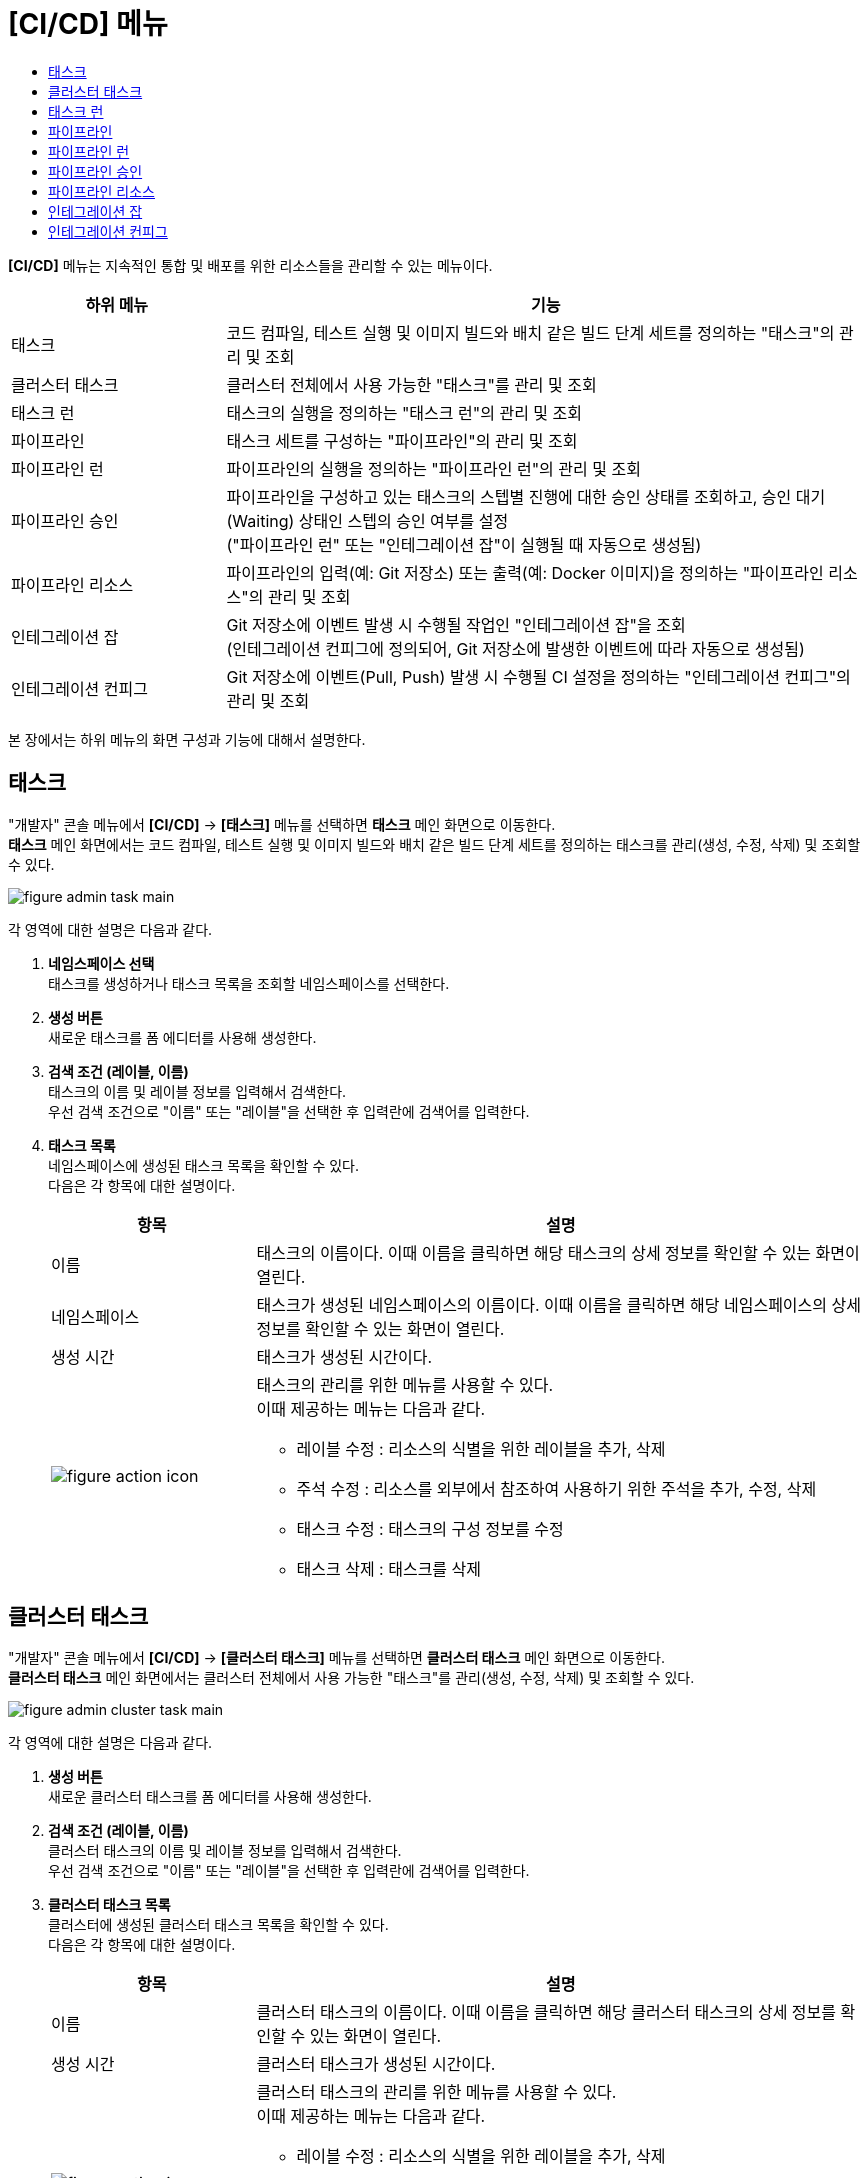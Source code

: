 = [CI/CD] 메뉴
:toc:
:toc-title:

*[CI/CD]* 메뉴는 지속적인 통합 및 배포를 위한 리소스들을 관리할 수 있는 메뉴이다.
[width="100%",options="header", cols="1,3"]
|====================
|하위 메뉴|기능
|태스크|코드 컴파일, 테스트 실행 및 이미지 빌드와 배치 같은 빌드 단계 세트를 정의하는 "태스크"의 관리 및 조회
|클러스터 태스크|클러스터 전체에서 사용 가능한 "태스크"를 관리 및 조회
|태스크 런|태스크의 실행을 정의하는 "태스크 런"의 관리 및 조회
|파이프라인|태스크 세트를 구성하는 "파이프라인"의 관리 및 조회
|파이프라인 런|파이프라인의 실행을 정의하는 "파이프라인 런"의 관리 및 조회
|파이프라인 승인|파이프라인을 구성하고 있는 태스크의 스텝별 진행에 대한 승인 상태를 조회하고, 승인 대기(Waiting) 상태인 스텝의 승인 여부를 설정 +
("파이프라인 런" 또는 "인테그레이션 잡"이 실행될 때 자동으로 생성됨)
|파이프라인 리소스|파이프라인의 입력(예: Git 저장소) 또는 출력(예: Docker 이미지)을 정의하는 "파이프라인 리소스"의 관리 및 조회
|인테그레이션 잡|Git 저장소에 이벤트 발생 시 수행될 작업인 "인테그레이션 잡"을 조회 +
(인테그레이션 컨피그에 정의되어, Git 저장소에 발생한 이벤트에 따라 자동으로 생성됨)
|인테그레이션 컨피그|Git 저장소에 이벤트(Pull, Push) 발생 시 수행될 CI 설정을 정의하는 "인테그레이션 컨피그"의 관리 및 조회
|====================

본 장에서는 하위 메뉴의 화면 구성과 기능에 대해서 설명한다.

== 태스크

"개발자" 콘솔 메뉴에서 *[CI/CD]* -> *[태스크]* 메뉴를 선택하면 *태스크* 메인 화면으로 이동한다. +
*태스크* 메인 화면에서는 코드 컴파일, 테스트 실행 및 이미지 빌드와 배치 같은 빌드 단계 세트를 정의하는 ``태스크``를 관리(생성, 수정, 삭제) 및 조회할 수 있다.

//[caption="그림. "] //캡션 제목 변경
[#img-task-main]
image::../../images/figure_admin_task_main.png[]

각 영역에 대한 설명은 다음과 같다.

<1> *네임스페이스 선택* +
태스크를 생성하거나 태스크 목록을 조회할 네임스페이스를 선택한다.

<2> *생성 버튼* +
새로운 태스크를 폼 에디터를 사용해 생성한다.

<3> *검색 조건 (레이블, 이름)* +
태스크의 이름 및 레이블 정보를 입력해서 검색한다. +
우선 검색 조건으로 "이름" 또는 "레이블"을 선택한 후 입력란에 검색어를 입력한다.

<4> *태스크 목록* +
네임스페이스에 생성된 태스크 목록을 확인할 수 있다. +
다음은 각 항목에 대한 설명이다.
+
[width="100%",options="header", cols="1,3a"]
|====================
|항목|설명  
|이름|태스크의 이름이다. 이때 이름을 클릭하면 해당 태스크의 상세 정보를 확인할 수 있는 화면이 열린다.
|네임스페이스|태스크가 생성된 네임스페이스의 이름이다. 이때 이름을 클릭하면 해당 네임스페이스의 상세 정보를 확인할 수 있는 화면이 열린다.
|생성 시간|태스크가 생성된 시간이다.
|image:../../images/figure_action_icon.png[]|태스크의 관리를 위한 메뉴를 사용할 수 있다. +
이때 제공하는 메뉴는 다음과 같다.

* 레이블 수정 : 리소스의 식별을 위한 레이블을 추가, 삭제
* 주석 수정 : 리소스를 외부에서 참조하여 사용하기 위한 주석을 추가, 수정, 삭제
* 태스크 수정 : 태스크의 구성 정보를 수정
* 태스크 삭제 : 태스크를 삭제
|====================

== 클러스터 태스크

"개발자" 콘솔 메뉴에서 *[CI/CD]* -> *[클러스터 태스크]* 메뉴를 선택하면 *클러스터 태스크* 메인 화면으로 이동한다. +
*클러스터 태스크* 메인 화면에서는 클러스터 전체에서 사용 가능한 "태스크"를 관리(생성, 수정, 삭제) 및 조회할 수 있다.

//[caption="그림. "] //캡션 제목 변경
[#img-cluster-task-main]
image::../../images/figure_admin_cluster_task_main.png[]

각 영역에 대한 설명은 다음과 같다.

<1> *생성 버튼* +
새로운 클러스터 태스크를 폼 에디터를 사용해 생성한다.

<2> *검색 조건 (레이블, 이름)* +
클러스터 태스크의 이름 및 레이블 정보를 입력해서 검색한다. +
우선 검색 조건으로 "이름" 또는 "레이블"을 선택한 후 입력란에 검색어를 입력한다.

<3> *클러스터 태스크 목록* +
클러스터에 생성된 클러스터 태스크 목록을 확인할 수 있다. +
다음은 각 항목에 대한 설명이다.
+
[width="100%",options="header", cols="1,3a"]
|====================
|항목|설명  
|이름|클러스터 태스크의 이름이다. 이때 이름을 클릭하면 해당 클러스터 태스크의 상세 정보를 확인할 수 있는 화면이 열린다.
|생성 시간|클러스터 태스크가 생성된 시간이다.
|image:../../images/figure_action_icon.png[]|클러스터 태스크의 관리를 위한 메뉴를 사용할 수 있다. +
이때 제공하는 메뉴는 다음과 같다.

* 레이블 수정 : 리소스의 식별을 위한 레이블을 추가, 삭제
* 주석 수정 : 리소스를 외부에서 참조하여 사용하기 위한 주석을 추가, 수정, 삭제
* 클러스터 태스크 수정 : 클러스터 태스크의 구성 정보를 수정
* 클러스터 태스크 삭제 : 클러스터 태스크를 삭제
|====================

== 태스크 런

"개발자" 콘솔 메뉴에서 *[CI/CD]* -> *[태스크 런]* 메뉴를 선택하면 *태스크 런* 메인 화면으로 이동한다. +
*태스크 런* 메인 화면에서는 태스크의 실행을 정의하는 ``태스크 런``을 관리(생성, 수정, 삭제) 및 조회할 수 있다.

//[caption="그림. "] //캡션 제목 변경
[#img-task-run-main]
image::../../images/figure_admin_task_run_main.png[]

각 영역에 대한 설명은 다음과 같다.

<1> *네임스페이스 선택* +
태스크 런을 생성하거나 태스크 런 목록을 조회할 네임스페이스를 선택한다.

<2> *생성 버튼* +
새로운 태스크 런을 폼 에디터를 사용해 생성한다.

<3> *검색 조건 (레이블, 이름)* +
태스크 런의 이름 및 레이블 정보를 입력해서 검색한다. +
우선 검색 조건으로 "이름" 또는 "레이블"을 선택한 후 입력란에 검색어를 입력한다.

<4> *태스크 런 목록* +
네임스페이스에 생성된 태스크 런 목록을 확인할 수 있다. +
다음은 각 항목에 대한 설명이다.
+
[width="100%",options="header", cols="1,3a"]
|====================
|항목|설명  
|이름|태스크 런의 이름이다. 이때 이름을 클릭하면 해당 태스크 런의 상세 정보를 확인할 수 있는 화면이 열린다.
|네임스페이스|태스크 런이 생성된 네임스페이스의 이름이다. 이때 이름을 클릭하면 해당 네임스페이스의 상세 정보를 확인할 수 있는 화면이 열린다.
|생성 시간|태스크 런이 생성된 시간이다.
|image:../../images/figure_action_icon.png[]|태스크 런의 관리를 위한 메뉴를 사용할 수 있다. +
이때 제공하는 메뉴는 다음과 같다.

* 레이블 수정 : 리소스의 식별을 위한 레이블을 추가, 삭제
* 주석 수정 : 리소스를 외부에서 참조하여 사용하기 위한 주석을 추가, 수정, 삭제 
* 태스크 런 삭제 : 태스크 런을 삭제
|====================

== 파이프라인

"개발자" 콘솔 메뉴에서 *[CI/CD]* -> *[파이프라인]* 메뉴를 선택하면 *파이프라인* 메인 화면으로 이동한다. +
*파이프라인* 메인 화면에서는 태스크 세트를 구성하는 ``파이프라인``을 관리(생성, 수정, 삭제) 및 조회할 수 있다.

//[caption="그림. "] //캡션 제목 변경
[#img-pipeline-main]
image::../../images/figure_admin_pipeline_main.png[]

각 영역에 대한 설명은 다음과 같다.

<1> *네임스페이스 선택* +
파이프라인을 생성하거나 파이프라인 목록을 조회할 네임스페이스를 선택한다.

<2> *생성 버튼* +
새로운 파이프라인을 폼 에디터를 사용해 생성한다.

<3> *검색 조건 (레이블, 이름)* +
파이프라인의 이름 및 레이블 정보를 입력해서 검색한다. +
우선 검색 조건으로 "이름" 또는 "레이블"을 선택한 후 입력란에 검색어를 입력한다.

<4> *파이프라인 목록* +
네임스페이스에 생성된 파이프라인 목록을 확인할 수 있다. +
다음은 각 항목에 대한 설명이다.
+
[width="100%",options="header", cols="1,3a"]
|====================
|항목|설명  
|이름|파이프라인의 이름이다. 이때 이름을 클릭하면 해당 파이프라인의 상세 정보를 확인할 수 있는 화면이 열린다.
|네임스페이스|파이프라인이 생성된 네임스페이스의 이름이다. 이때 이름을 클릭하면 해당 네임스페이스의 상세 정보를 확인할 수 있는 화면이 열린다.
|생성 시간|파이프라인이 생성된 시간이다.
|image:../../images/figure_action_icon.png[]|파이프라인의 관리를 위한 메뉴를 사용할 수 있다. +
이때 제공하는 메뉴는 다음과 같다.

* 레이블 수정 : 리소스의 식별을 위한 레이블을 추가, 삭제
* 주석 수정 : 리소스를 외부에서 참조하여 사용하기 위한 주석을 추가, 수정, 삭제
* 파이프라인 수정 : 파이프라인의 구성 정보를 수정
* 파이프라인 삭제 : 파이프라인을 삭제
|====================

== 파이프라인 런

"개발자" 콘솔 메뉴에서 *[CI/CD]* -> *[파이프라인 런]* 메뉴를 선택하면 *파이프라인 런* 메인 화면으로 이동한다. +
*파이프라인 런* 메인 화면에서는 파이프라인의 실행을 정의하는 ``파이프라인 런``을 관리(생성, 수정, 삭제) 및 조회할 수 있다.

//[caption="그림. "] //캡션 제목 변경
[#img-pipeline-run-main]
image::../../images/figure_admin_pipeline_run_main.png[]

각 영역에 대한 설명은 다음과 같다.

<1> *네임스페이스 선택* +
파이프라인 런을 생성하거나 파이프라인 런 목록을 조회할 네임스페이스를 선택한다.

<2> *생성 버튼* +
새로운 파이프라인 런을 폼 에디터를 사용해 생성한다.

<3> *필터 (상태)* +
파이프라인 런의 상태 정보를 선택해서 검색한다. 이때 다중선택도 가능하다.

<4> *검색 조건 (레이블, 이름)* +
파이프라인 런의 이름 및 레이블 정보를 입력해서 검색한다. +
우선 검색 조건으로 "이름" 또는 "레이블"을 선택한 후 입력란에 검색어를 입력한다.

<5> *파이프라인 런 목록* +
네임스페이스에 생성된 파이프라인 런 목록을 확인할 수 있다. +
다음은 각 항목에 대한 설명이다.
+
[width="100%",options="header", cols="1,3a"]
|====================
|항목|설명  
|이름|파이프라인 런의 이름이다. 이때 이름을 클릭하면 해당 파이프라인 런의 상세 정보를 확인할 수 있는 화면이 열린다.
|네임스페이스|파이프라인 런이 생성된 네임스페이스의 이름이다. 이때 이름을 클릭하면 해당 네임스페이스의 상세 정보를 확인할 수 있는 화면이 열린다.
|상태| 파이프라인 런의 현재 상태 정보이다.

* Completed : 파이프라인에 정의된 태스크가 모두 성공
* Failed : 파이프라인에 정의된 태스크가 하나 이상 실패
* Running : 파이프라인 실행 중
|태스크 상태|파이프라인에 정의된 태스크들의 현재 상태 정보이다. 
|시작|파이프라인 런이 생성된 시간이다.
|소요 시간|파이프라인 런의 수행이 모두 완료될 때까지 소요된 시간이다.
|image:../../images/figure_action_icon.png[]|파이프라인 런의 관리를 위한 메뉴를 사용할 수 있다. +
이때 제공하는 메뉴는 다음과 같다.

* 레이블 수정 : 리소스의 식별을 위한 레이블을 추가, 삭제
* 주석 수정 : 리소스를 외부에서 참조하여 사용하기 위한 주석을 추가, 수정, 삭제 
* 재실행 : 파이프라인 런을 다시 실행
* Stop : Running 상태의 파이프라인 런을 일시 중지
* 파이프라인 런 삭제 : 파이프라인 런을 삭제
|====================

== 파이프라인 승인

"개발자" 콘솔 메뉴에서 *[CI/CD]* -> *[파이프라인 승인]* 메뉴를 선택하면 *파이프라인 승인* 메인 화면으로 이동한다. +
*파이프라인 승인* 메인 화면에서는 파이프라인을 구성하고 있는 태스크의 스텝별 진행에 대한 승인 상태를 조회하고, 승인 대기(Waiting) 상태인 스텝의 승인 여부를 설정할 수 있다.

//[caption="그림. "] //캡션 제목 변경
[#img-pipeline-approval-main]
image::../../images/figure_admin_pipeline_approval_main.png[]

각 영역에 대한 설명은 다음과 같다.

<1> *네임스페이스 선택* +
파이프라인 승인 목록을 조회할 네임스페이스를 선택한다.

<2> *필터 (상태)* +
파이프라인 승인의 상태 정보를 선택해서 검색한다. 이때 다중선택도 가능하다.

<3> *검색 조건 (레이블, 이름)* +
파이프라인 승인의 이름 및 레이블 정보를 입력해서 검색한다. +
우선 검색 조건으로 "이름" 또는 "레이블"을 선택한 후 입력란에 검색어를 입력한다.

<4> *파이프라인 승인 목록* +
네임스페이스에 생성된 파이프라인 승인 목록을 확인할 수 있다. +
다음은 각 항목에 대한 설명이다.
+
[width="100%",options="header", cols="1,3a"]
|====================
|항목|설명  
|이름|파이프라인 승인의 이름이다. 이때 이름을 클릭하면 해당 파이프라인 승인의 상세 정보를 확인할 수 있는 화면이 열린다.
|네임스페이스|파이프라인 승인이 생성된 네임스페이스의 이름이다. 이때 이름을 클릭하면 해당 네임스페이스의 상세 정보를 확인할 수 있는 화면이 열린다.
|상태|파이프라인 승인의 현재 상태 정보이다.

* Waiting : 파이프라인 진행의 승인을 기다리는 상태
* Approved : 파이프라인 진행이 승인된 상태
* Rejected :  파이프라인 진행이 거부된 상태
* Canceled : 파이프라인 런 자체가 제거되어 파이프라인 진행이 취소된 상태
|생성 시간|파이프라인 승인이 생성된 시간이다.
|image:../../images/figure_action_icon.png[]|파이프라인 승인의 관리를 위한 메뉴를 사용할 수 있다. +
이때 제공하는 메뉴는 다음과 같다.

* 레이블 수정 : 리소스의 식별을 위한 레이블을 추가, 삭제
* 주석 수정 : 리소스를 외부에서 참조하여 사용하기 위한 주석을 추가, 수정, 삭제
* 파이프라인 승인 삭제 : 파이프라인 승인을 삭제
* 승인 처리 : '승인 대기(Waiting)' 상태인 스텝의 승인 여부를 선택

** Approved : 승인
** Rejected : 승인 거절
|====================

== 파이프라인 리소스

"개발자" 콘솔 메뉴에서 *[CI/CD]* -> *[파이프라인 리소스]* 메뉴를 선택하면 *파이프라인 리소스* 메인 화면으로 이동한다. +
*파이프라인 리소스* 메인 화면에서는 파이프라인의 입력(예: Git 저장소) 또는 출력(예: Docker 이미지)을 정의하는 ``파이프라인 리소스``를 관리(생성, 수정, 삭제) 및 조회할 수 있다.

//[caption="그림. "] //캡션 제목 변경
[#img-pipeline-resource-main]
image::../../images/figure_admin_pipeline_resource_main.png[]

각 영역에 대한 설명은 다음과 같다.

<1> *네임스페이스 선택* +
파이프라인 리소스를 생성하거나 파이프라인 리소스 목록을 조회할 네임스페이스를 선택한다.

<2> *생성 버튼* +
새로운 파이프라인 리소스를 폼 에디터를 사용해 생성한다.

<3> *검색 조건 (레이블, 이름)* +
파이프라인 리소스의 이름 및 레이블 정보를 입력해서 검색한다. +
우선 검색 조건으로 "이름" 또는 "레이블"을 선택한 후 입력란에 검색어를 입력한다.

<4> *파이프라인 리소스 목록* +
네임스페이스에 생성된 파이프라인 리소스 목록을 확인할 수 있다. +
다음은 각 항목에 대한 설명이다.
+
[width="100%",options="header", cols="1,3a"]
|====================
|항목|설명  
|이름|파이프라인 리소스의 이름이다. 이때 이름을 클릭하면 해당 파이프라인 리소스의 상세 정보를 확인할 수 있는 화면이 열린다.
|네임스페이스|파이프라인 리소스가 생성된 네임스페이스의 이름이다. 이때 이름을 클릭하면 해당 네임스페이스의 상세 정보를 확인할 수 있는 화면이 열린다.
|생성 시간|파이프라인 리소스가 생성된 시간이다.
|image:../../images/figure_action_icon.png[]|파이프라인 리소스의 관리를 위한 메뉴를 사용할 수 있다. +
이때 제공하는 메뉴는 다음과 같다.

* 레이블 수정 : 리소스의 식별을 위한 레이블을 추가, 삭제
* 주석 수정 : 리소스를 외부에서 참조하여 사용하기 위한 주석을 추가, 수정, 삭제
* 파이프라인 리소스 수정 : 파이프라인 리소스의 구성 정보를 수정
* 파이프라인 리소스 삭제 : 파이프라인 리소스를 삭제
|====================

== 인테그레이션 잡

"개발자" 콘솔 메뉴에서 *[CI/CD]* -> *[인테그레이션 잡]* 메뉴를 선택하면 *인테그레이션 잡* 메인 화면으로 이동한다. +
*인테그레이션 잡* 메인 화면에서는 Git 저장소에 이벤트 발생 시 수행될 작업인 `인테그레이션 잡` 목록을 조회할 수 있다.

//[caption="그림. "] //캡션 제목 변경
[#img-integration-job-main]
image::../../images/figure_admin_integration_job_main.png[]

각 영역에 대한 설명은 다음과 같다.

<1> *네임스페이스 선택* +
인테그레이션 잡 목록을 조회할 네임스페이스를 선택한다.

<2> *검색 조건 (레이블, 이름)* +
인테그레이션 잡의 이름 및 레이블 정보를 입력해서 검색한다. +
우선 검색 조건으로 "이름" 또는 "레이블"을 선택한 후 입력란에 검색어를 입력한다.

<3> *인테그레이션 잡 목록* +
네임스페이스에 생성된 인테그레이션 잡 목록을 확인할 수 있다. 단, 인테그레이션 잡이 생성되고, 5일이 경과하면 자동으로 목록에서 삭제된다. +
다음은 각 항목에 대한 설명이다.
+
[width="100%",options="header", cols="1,3a"]
|====================
|항목|설명  
|이름|인테그레이션 잡의 이름이다. 이때 이름을 클릭하면 해당 인테그레이션 잡의 상세 정보를 확인할 수 있는 화면이 열린다.
|네임스페이스|인테그레이션 잡이 생성된 네임스페이스의 이름이다. 이때 이름을 클릭하면 해당 네임스페이스의 상세 정보를 확인할 수 있는 화면이 열린다.
|생성 시간|인테그레이션 잡이 생성된 시간이다.
|image:../../images/figure_action_icon.png[]|인테그레이션 잡의 관리를 위한 메뉴를 사용할 수 있다. +
이때 제공하는 메뉴는 다음과 같다.

* 레이블 수정 : 리소스의 식별을 위한 레이블을 추가, 삭제
* 주석 수정 : 리소스를 외부에서 참조하여 사용하기 위한 주석을 추가, 수정, 삭제
* 인테그레이션 잡 삭제 : 인테그레이션 잡을 삭제
|====================

== 인테그레이션 컨피그

"개발자" 콘솔 메뉴에서 *[CI/CD]* -> *[인테그레이션 컨피그]* 메뉴를 선택하면 *인테그레이션 컨피그* 메인 화면으로 이동한다. +
*인테그레이션 컨피그* 메인 화면에서는 Git 저장소에 이벤트(Pull, Push) 발생 시 수행될 CI 설정을 정의하는 ``인테그레이션 컨피그``를 관리(생성, 수정, 삭제) 및 조회할 수 있다.

//[caption="그림. "] //캡션 제목 변경
[#img-integration-config-main]
image::../../images/figure_admin_integration_config_main.png[]

각 영역에 대한 설명은 다음과 같다.

<1> *네임스페이스 선택* +
인테그레이션 컨피그를 생성하거나 인테그레이션 컨피그 목록을 조회할 네임스페이스를 선택한다.

<2> *생성 버튼* +
새로운 인테그레이션 컨피그를 폼 에디터 또는 YAML 에디터를 사용해 생성한다.

<3> *필터 (상태)* +
인테그레이션 컨피그의 상태 정보를 선택해서 검색한다. 이때 다중선택도 가능하다.

<4> *검색 조건 (레이블, 이름)* +
인테그레이션 컨피그의 이름 및 레이블 정보를 입력해서 검색한다. +
우선 검색 조건으로 "이름" 또는 "레이블"을 선택한 후 입력란에 검색어를 입력한다.

<5> *인테그레이션 컨피그 목록* +
네임스페이스에 생성된 인테그레이션 컨피그 목록을 확인할 수 있다. +
다음은 각 항목에 대한 설명이다.
+
[width="100%",options="header", cols="1,3a"]
|====================
|항목|설명  
|이름|인테그레이션 컨피그의 이름이다. 이때 이름을 클릭하면 해당 인테그레이션 컨피그의 상세 정보를 확인할 수 있는 화면이 열린다.
|네임스페이스|인테그레이션 컨피그가 생성된 네임스페이스의 이름이다. 이때 이름을 클릭하면 해당 네임스페이스의 상세 정보를 확인할 수 있는 화면이 열린다.
|상태|인테그레이션 컨피그의 현재 상태 정보이다.

* Ready : 이벤트를 받을 수 있는 상태
* UnReady : 이벤트를 받을 수 없는 상태
|생성 시간|인테그레이션 컨피그가 생성된 시간이다.
|image:../../images/figure_action_icon.png[]|인테그레이션 컨피그의 관리를 위한 메뉴를 사용할 수 있다. +
이때 제공하는 메뉴는 다음과 같다.

* 레이블 수정 : 리소스의 식별을 위한 레이블을 추가, 삭제
* 주석 수정 : 리소스를 외부에서 참조하여 사용하기 위한 주석을 추가, 수정, 삭제
* 푸시 이벤트 실행 : 연동된 Git 브랜치에 샘플 푸시 이벤트를 생성
* 풀 이벤트 실행 : 연동된 Git 브랜치에 샘플 풀 이벤트를 생성
* 인테그레이션 컨피그 수정 : 인테그레이션 컨피그의 구성 정보를 수정
* 인테그레이션 컨피그 삭제 : 인테그레이션 컨피그를 삭제
|====================
